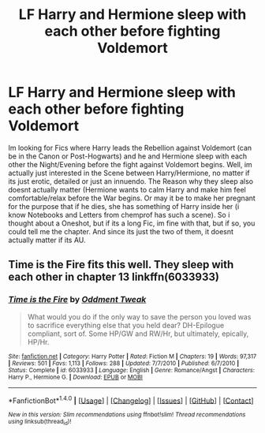 #+TITLE: LF Harry and Hermione sleep with each other before fighting Voldemort

* LF Harry and Hermione sleep with each other before fighting Voldemort
:PROPERTIES:
:Author: Atomstern
:Score: 6
:DateUnix: 1498152257.0
:DateShort: 2017-Jun-22
:FlairText: Request
:END:
Im looking for Fics where Harry leads the Rebellion against Voldemort (can be in the Canon or Post-Hogwarts) and he and Hermione sleep with each other the Night/Evening before the fight against Voldemort begins. Well, im actually just interested in the Scene between Harry/Hermione, no matter if its just erotic, detailed or just an innuendo. The Reason why they sleep also doesnt actually matter (Hermione wants to calm Harry and make him feel comfortable/relax before the War begins. Or may it be to make her pregnant for the purpose that if he dies, she has something of Harry inside her (i know Notebooks and Letters from chemprof has such a scene). So i thought about a Oneshot, but if its a long Fic, im fine with that, but if so, you could tell me the chapter. And since its just the two of them, it doesnt actually matter if its AU.


** *Time is the Fire* fits this well. They sleep with each other in chapter 13 linkffn(6033933)
:PROPERTIES:
:Author: darkus1414
:Score: 4
:DateUnix: 1498154945.0
:DateShort: 2017-Jun-22
:END:

*** [[http://www.fanfiction.net/s/6033933/1/][*/Time is the Fire/*]] by [[https://www.fanfiction.net/u/2392116/Oddment-Tweak][/Oddment Tweak/]]

#+begin_quote
  What would you do if the only way to save the person you loved was to sacrifice everything else that you held dear? DH-Epilogue compliant, sort of. Some HP/GW and RW/Hr, but ultimately, epically, HP/Hr.
#+end_quote

^{/Site/: [[http://www.fanfiction.net/][fanfiction.net]] *|* /Category/: Harry Potter *|* /Rated/: Fiction M *|* /Chapters/: 19 *|* /Words/: 97,317 *|* /Reviews/: 501 *|* /Favs/: 1,113 *|* /Follows/: 288 *|* /Updated/: 7/7/2010 *|* /Published/: 6/7/2010 *|* /Status/: Complete *|* /id/: 6033933 *|* /Language/: English *|* /Genre/: Romance/Angst *|* /Characters/: Harry P., Hermione G. *|* /Download/: [[http://www.ff2ebook.com/old/ffn-bot/index.php?id=6033933&source=ff&filetype=epub][EPUB]] or [[http://www.ff2ebook.com/old/ffn-bot/index.php?id=6033933&source=ff&filetype=mobi][MOBI]]}

--------------

*FanfictionBot*^{1.4.0} *|* [[[https://github.com/tusing/reddit-ffn-bot/wiki/Usage][Usage]]] | [[[https://github.com/tusing/reddit-ffn-bot/wiki/Changelog][Changelog]]] | [[[https://github.com/tusing/reddit-ffn-bot/issues/][Issues]]] | [[[https://github.com/tusing/reddit-ffn-bot/][GitHub]]] | [[[https://www.reddit.com/message/compose?to=tusing][Contact]]]

^{/New in this version: Slim recommendations using/ ffnbot!slim! /Thread recommendations using/ linksub(thread_id)!}
:PROPERTIES:
:Author: FanfictionBot
:Score: 1
:DateUnix: 1498154952.0
:DateShort: 2017-Jun-22
:END:
